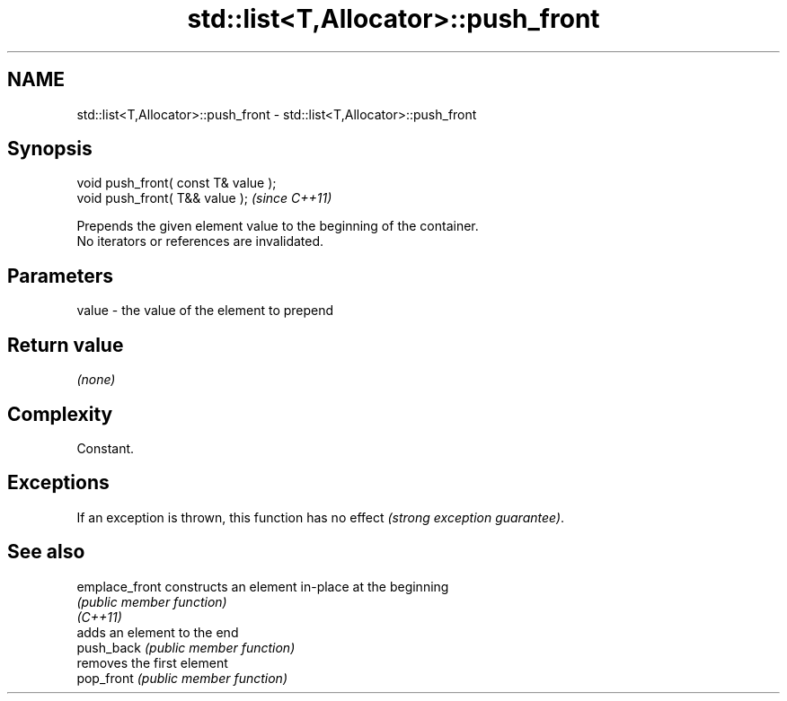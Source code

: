 .TH std::list<T,Allocator>::push_front 3 "2020.03.24" "http://cppreference.com" "C++ Standard Libary"
.SH NAME
std::list<T,Allocator>::push_front \- std::list<T,Allocator>::push_front

.SH Synopsis

  void push_front( const T& value );
  void push_front( T&& value );       \fI(since C++11)\fP

  Prepends the given element value to the beginning of the container.
  No iterators or references are invalidated.

.SH Parameters


  value - the value of the element to prepend


.SH Return value

  \fI(none)\fP

.SH Complexity

  Constant.

.SH Exceptions

  If an exception is thrown, this function has no effect \fI(strong exception guarantee)\fP.

.SH See also



  emplace_front constructs an element in-place at the beginning
                \fI(public member function)\fP
  \fI(C++11)\fP
                adds an element to the end
  push_back     \fI(public member function)\fP
                removes the first element
  pop_front     \fI(public member function)\fP




